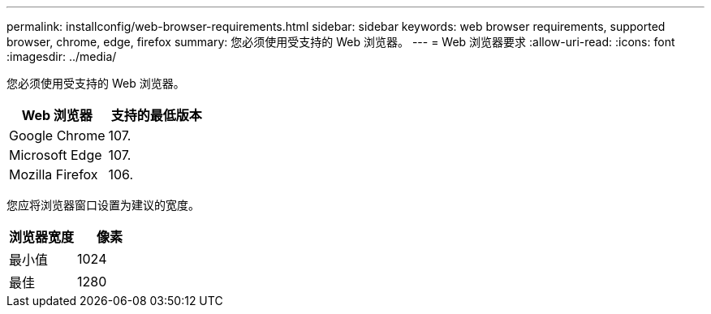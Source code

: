 ---
permalink: installconfig/web-browser-requirements.html 
sidebar: sidebar 
keywords: web browser requirements, supported browser, chrome, edge, firefox 
summary: 您必须使用受支持的 Web 浏览器。 
---
= Web 浏览器要求
:allow-uri-read: 
:icons: font
:imagesdir: ../media/


[role="lead"]
您必须使用受支持的 Web 浏览器。

[cols="1a,1a"]
|===
| Web 浏览器 | 支持的最低版本 


 a| 
Google Chrome
 a| 
107.



 a| 
Microsoft Edge
 a| 
107.



 a| 
Mozilla Firefox
 a| 
106.

|===
您应将浏览器窗口设置为建议的宽度。

[cols="1a,1a"]
|===
| 浏览器宽度 | 像素 


 a| 
最小值
 a| 
1024



 a| 
最佳
 a| 
1280

|===